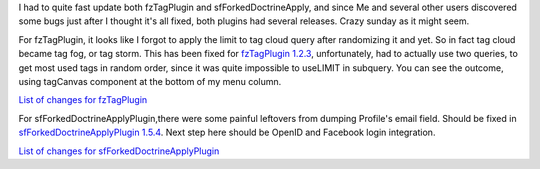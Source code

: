 .. title: fzTagPlugin 1.2.3 and sfForkedDoctrineApply 1.5.4
.. slug: fztagplugin-1-2-3-and-sfforkeddoctrineapply-1-5-4-en
.. date: 2010/11/29 23:11:49
.. tags: symfony, plugin, sfForkedDoctrineApply, fzTag, php
.. link:
.. description: I had to quite fast update both fzTagPlugin and sfForkedDoctrineApply, and since Me and several other users discovered some bugs just after I thought it's all fixed, both plugins had several releases. Crazy sunday as it might seem.

I had to quite fast update both fzTagPlugin and sfForkedDoctrineApply,
and since Me and several other users discovered some bugs just after I
thought it's all fixed, both plugins had several releases. Crazy sunday
as it might seem.

.. TEASER_END

For fzTagPlugin, it looks like I forgot to apply the limit to tag cloud
query after randomizing it and yet. So in fact tag cloud became tag fog,
or tag storm. This has been fixed for `fzTagPlugin
1.2.3 <http://www.symfony-project.org/plugins/fzTagPlugin>`_,
unfortunately, had to actually use two queries, to get most used tags in
random order, since it was quite impossible to useLIMIT in subquery. You
can see the outcome, using tagCanvas component at the bottom of my menu
column.

`List of changes for fzTagPlugin <https://github.com/fizyk/fzTagPlugin/compare/1.2.1...1.2.3>`_

For sfForkedDoctrineApplyPlugin,there were some painful leftovers from
dumping Profile's email field. Should be fixed in
`sfForkedDoctrineApplyPlugin
1.5.4 <http://www.symfony-project.org/plugins/sfForkedDoctrineApplyPlugin>`_.
Next step here should be OpenID and Facebook login integration.

`List of changes for sfForkedDoctrineApplyPlugin <https://github.com/fizyk/sfForkedDoctrineApplyPlugin/compare/1.5.0...1.5.4>`_
